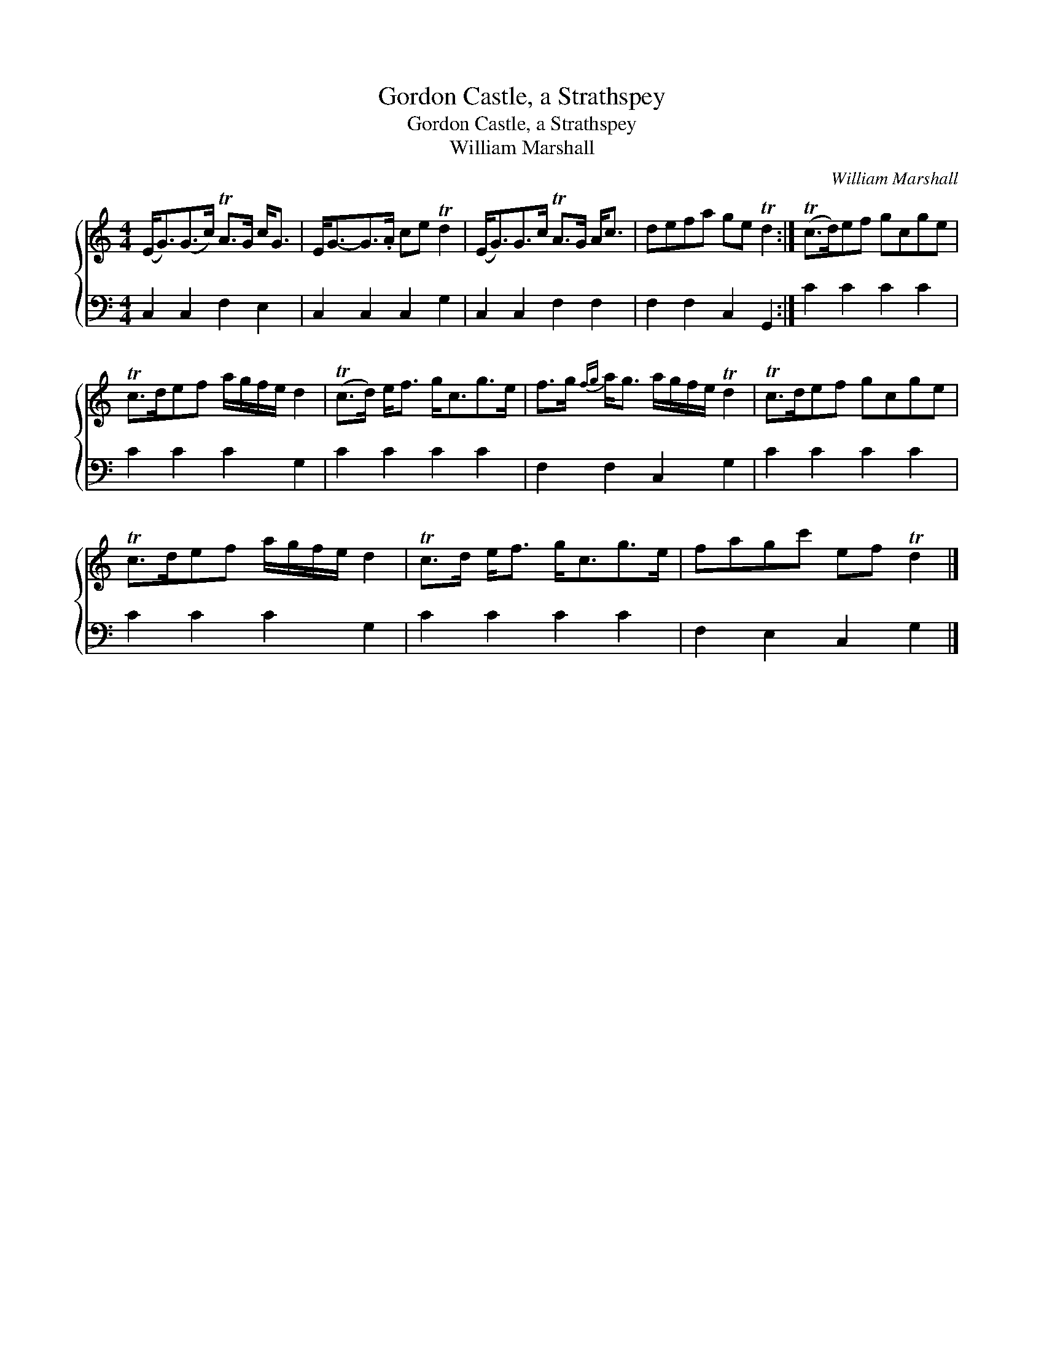 X:1
T:Gordon Castle, a Strathspey
T:Gordon Castle, a Strathspey
T:William Marshall
C:William Marshall
%%score { 1 2 }
L:1/8
M:4/4
K:C
V:1 treble 
V:2 bass 
V:1
 (E<G)(G>c) TA>G c<G | E<G-G>.A ce Td2 | (E<G)G>c TA>G A<c | defa ge Td2 :| (Tc>d)ef gcge | %5
 Tc>def a/g/f/e/ d2 | (Tc>d) e<f g<cg>e | f>g{fg} a<g a/g/f/e/ Td2 | Tc>def gcge | %9
 Tc>def a/g/f/e/ d2 | Tc>d e<f g<cg>e | fagc' ef Td2 |] %12
V:2
 C,2 C,2 F,2 E,2 | C,2 C,2 C,2 G,2 | C,2 C,2 F,2 F,2 | F,2 F,2 C,2 G,,2 :| C2 C2 C2 C2 | %5
 C2 C2 C2 G,2 | C2 C2 C2 C2 | F,2 F,2 C,2 G,2 | C2 C2 C2 C2 | C2 C2 C2 G,2 | C2 C2 C2 C2 | %11
 F,2 E,2 C,2 G,2 |] %12

